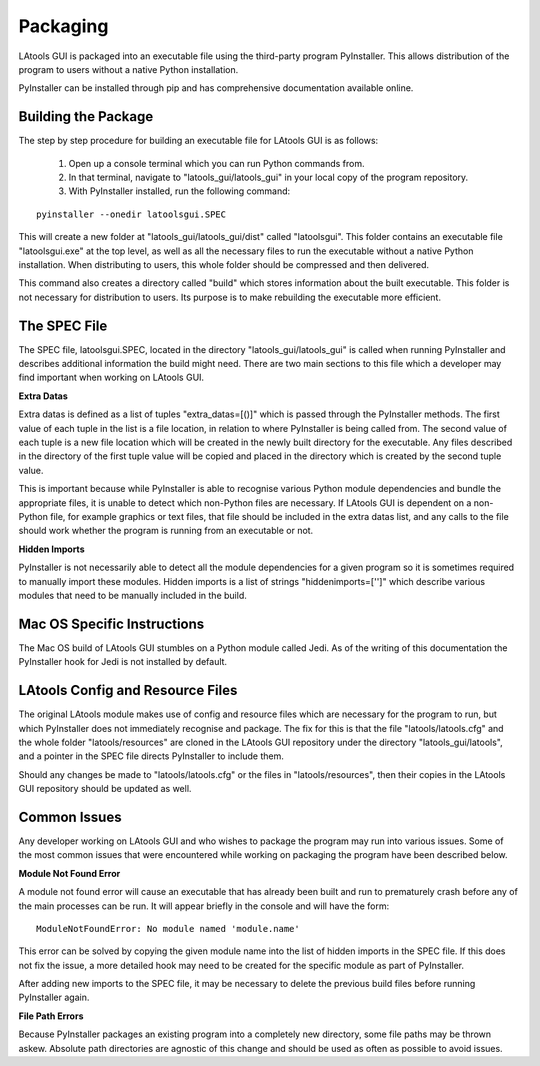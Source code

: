 #############################
Packaging
#############################

LAtools GUI is packaged into an executable file using the third-party program PyInstaller. This allows distribution
of the program to users without a native Python installation.

PyInstaller can be installed through pip and has comprehensive documentation available online.

Building the Package
=============================

The step by step procedure for building an executable file for LAtools GUI is as follows:

  1. Open up a console terminal which you can run Python commands from.
  2. In that terminal, navigate to "latools_gui/latools_gui" in your local copy of the program repository.
  3. With PyInstaller installed, run the following command:
::

    pyinstaller --onedir latoolsgui.SPEC

This will create a new folder at "latools_gui/latools_gui/dist" called "latoolsgui". This folder contains an executable
file "latoolsgui.exe" at the top level, as well as all the necessary files to run the executable without a native
Python installation. When distributing to users, this whole folder should be compressed and then delivered.

This command also creates a directory called "build" which stores information about the built executable. This folder
is not necessary for distribution to users. Its purpose is to make rebuilding the executable more efficient.


The SPEC File
=============================

The SPEC file, latoolsgui.SPEC, located in the directory "latools_gui/latools_gui" is called when running
PyInstaller and describes additional information the build might need. There are two main sections to this file
which a developer may find important when working on LAtools GUI.

**Extra Datas**

Extra datas is defined as a list of tuples "extra_datas=[()]" which is passed through the PyInstaller methods. The first
value of each tuple in the list is a file location, in relation to where PyInstaller is being called from. The second
value of each tuple is a new file location which will be created in the newly built directory for the executable. Any
files described in the directory of the first tuple value will be copied and placed in the directory which is created by
the second tuple value.

This is important because while PyInstaller is able to recognise various Python module dependencies and bundle the
appropriate files, it is unable to detect which non-Python files are necessary. If LAtools GUI is dependent on a
non-Python file, for example graphics or text files, that file should be included in the extra datas list, and any
calls to the file should work whether the program is running from an executable or not.

**Hidden Imports**

PyInstaller is not necessarily able to detect all the module dependencies for a given program so it is sometimes
required to manually import these modules. Hidden imports is a list of strings "hiddenimports=['']" which describe
various modules that need to be manually included in the build.


Mac OS Specific Instructions
============================
The Mac OS build of LAtools GUI stumbles on a Python module called Jedi. As of the writing of this documentation the
PyInstaller hook for Jedi is not installed by default.


LAtools Config and Resource Files
============================
The original LAtools module makes use of config and resource files which are necessary for the program to run, but
which PyInstaller does not immediately recognise and package. The fix for this is that the file "latools/latools.cfg"
and the whole folder "latools/resources" are cloned in the LAtools GUI repository under the directory
"latools_gui/latools", and a pointer in the SPEC file directs PyInstaller to include them.

Should any changes be made to "latools/latools.cfg" or the files in "latools/resources", then their copies in the
LAtools GUI repository should be updated as well.


Common Issues
=============================

Any developer working on LAtools GUI and who wishes to package the program may run into various issues. Some of the
most common issues that were encountered while working on packaging the program have been described below.


**Module Not Found Error**

A module not found error will cause an executable that has already been built and run to prematurely crash before
any of the main processes can be run. It will appear briefly in the console and will have the form::

    ModuleNotFoundError: No module named 'module.name'

This error can be solved by copying the given module name into the list of hidden imports in the SPEC file. If this does
not fix the issue, a more detailed hook may need to be created for the specific module as part of PyInstaller.

After adding new imports to the SPEC file, it may be necessary to delete the previous build files before running
PyInstaller again.


**File Path Errors**

Because PyInstaller packages an existing program into a completely new directory, some file paths may be thrown askew.
Absolute path directories are agnostic of this change and should be used as often as possible to avoid issues.